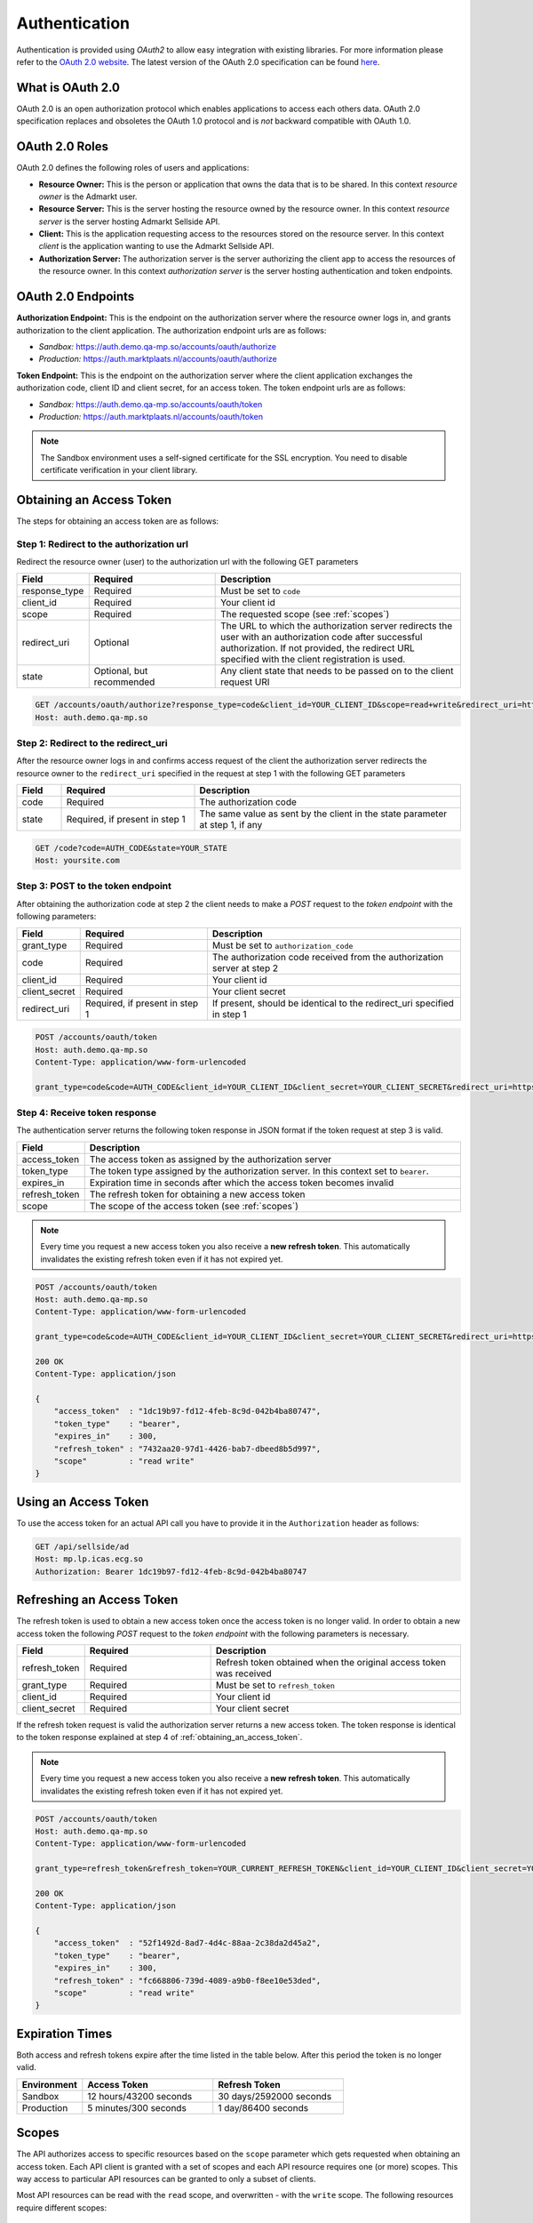 .. index:: Authentication
.. _authentication:

Authentication
==============

Authentication is provided using *OAuth2* to allow easy integration with
existing libraries. For more information please refer to the `OAuth 2.0
website <http://oauth.net/2/>`_. The latest version of the OAuth 2.0
specification can be found `here <http://tools.ietf.org/html/draft-ietf-
oauth-v2-31>`_.

What is OAuth 2.0
-----------------

OAuth 2.0 is an open authorization protocol which enables applications to
access each others data. OAuth 2.0 specification replaces and obsoletes the
OAuth 1.0 protocol and is *not* backward compatible with OAuth 1.0.

.. _oauth2_roles:

OAuth 2.0 Roles
---------------
OAuth 2.0 defines the following roles of users and applications:

* **Resource Owner:** This is the person or application that owns the data
  that is to be shared. In this context *resource owner*
  is the Admarkt user.

* **Resource Server:** This is the server hosting the resource owned by the
  resource owner. In this context *resource server* is the server hosting
  Admarkt Sellside API.

* **Client:** This is the application requesting access to the resources stored
  on the resource server. In this context *client* is the application wanting
  to use the Admarkt Sellside API.

* **Authorization Server:** The authorization server is the server
  authorizing the client app to access the resources of the resource owner.
  In this context *authorization server* is the server hosting authentication
  and token endpoints.

.. _oauth2_endpoints:

OAuth 2.0 Endpoints
-------------------

**Authorization Endpoint:** This is the endpoint on the authorization server
where the resource owner logs in, and grants authorization to the client
application. The authorization endpoint urls are as follows:

* *Sandbox:* https://auth.demo.qa-mp.so/accounts/oauth/authorize
* *Production:* https://auth.marktplaats.nl/accounts/oauth/authorize

**Token Endpoint:**  This is the endpoint on the authorization server
where the client application exchanges the authorization code,
client ID and client secret, for an access token.
The token endpoint urls are as follows:

* *Sandbox:* https://auth.demo.qa-mp.so/accounts/oauth/token
* *Production:* https://auth.marktplaats.nl/accounts/oauth/token

.. note::

    The Sandbox environment uses a self-signed certificate for the
    SSL encryption. You need to disable certificate verification in
    your client library.

.. _obtaining_an_access_token:

Obtaining an Access Token
-------------------------

The steps for obtaining an access token are as follows:

Step 1: Redirect to the authorization url
`````````````````````````````````````````

Redirect the resource owner (user) to the authorization url with the following GET parameters

.. list-table::
 :widths: 10 30 60
 :header-rows: 1

 * - Field
   - Required
   - Description

 * - response_type
   - Required
   - Must be set to ``code``

 * - client_id
   - Required
   - Your client id

 * - scope
   - Required
   - The requested scope (see :ref:`scopes`)

 * - redirect_uri
   - Optional
   - The URL to which the authorization server redirects the user with an authorization
     code after successful authorization. If not provided, the redirect URL specified
     with the client registration is used.

 * - state
   - Optional, but recommended
   - Any client state that needs to be passed on to the client request URI

.. code-block:: http

    GET /accounts/oauth/authorize?response_type=code&client_id=YOUR_CLIENT_ID&scope=read+write&redirect_uri=https://yoursite.com/code&state=YOUR_STATE
    Host: auth.demo.qa-mp.so

Step 2: Redirect to the redirect_uri
````````````````````````````````````

After the resource owner logs in and confirms access request of the client
the authorization server redirects the resource owner to the ``redirect_uri``
specified in the request at step 1 with the following GET parameters

.. list-table::
 :widths: 10 30 60
 :header-rows: 1

 * - Field
   - Required
   - Description

 * - code
   - Required
   - The authorization code

 * - state
   - Required, if present in step 1
   - The same value as sent by the client in the state parameter at step 1, if any

.. code-block:: http

    GET /code?code=AUTH_CODE&state=YOUR_STATE
    Host: yoursite.com

Step 3: POST to the token endpoint
``````````````````````````````````

After obtaining the authorization code at step 2 the client needs to make
a *POST* request to the *token endpoint* with the following parameters:

.. list-table::
 :widths: 10 30 60
 :header-rows: 1

 * - Field
   - Required
   - Description

 * - grant_type
   - Required
   - Must be set to ``authorization_code``

 * - code
   - Required
   - The authorization code received from the authorization server at step 2

 * - client_id
   - Required
   - Your client id

 * - client_secret
   - Required
   - Your client secret

 * - redirect_uri
   - Required, if present in step 1
   - If present, should be identical to the redirect_uri specified in step 1

.. code-block:: http

    POST /accounts/oauth/token
    Host: auth.demo.qa-mp.so
    Content-Type: application/www-form-urlencoded

    grant_type=code&code=AUTH_CODE&client_id=YOUR_CLIENT_ID&client_secret=YOUR_CLIENT_SECRET&redirect_uri=https://yoursite.com/code

Step 4: Receive token response
``````````````````````````````

The authentication server returns the following token response in JSON
format if the token request at step 3 is valid.

.. list-table::
 :widths: 10 60
 :header-rows: 1

 * - Field
   - Description

 * - access_token
   - The access token as assigned by the authorization server

 * - token_type
   - The token type assigned by the authorization server. In this context set to ``bearer``.

 * - expires_in
   - Expiration time in seconds after which the access token becomes invalid

 * - refresh_token
   - The refresh token for obtaining a new access token

 * - scope
   - The scope of the access token (see :ref:`scopes`)

.. note::

    Every time you request a new access token you also receive a **new refresh token**.
    This automatically invalidates the existing refresh token even if it has not
    expired yet.

.. code-block:: http

    POST /accounts/oauth/token
    Host: auth.demo.qa-mp.so
    Content-Type: application/www-form-urlencoded

    grant_type=code&code=AUTH_CODE&client_id=YOUR_CLIENT_ID&client_secret=YOUR_CLIENT_SECRET&redirect_uri=https://yoursite.com/code

    200 OK
    Content-Type: application/json

    {
        "access_token"  : "1dc19b97-fd12-4feb-8c9d-042b4ba80747",
        "token_type"    : "bearer",
        "expires_in"    : 300,
        "refresh_token" : "7432aa20-97d1-4426-bab7-dbeed8b5d997",
        "scope"         : "read write"
    }

.. _using_an_access_token:

Using an Access Token
---------------------

To use the access token for an actual API call you have to provide it in the ``Authorization``
header as follows:

.. code-block:: http

    GET /api/sellside/ad
    Host: mp.lp.icas.ecg.so
    Authorization: Bearer 1dc19b97-fd12-4feb-8c9d-042b4ba80747

.. _refreshing_an_access_token:

Refreshing an Access Token
--------------------------

The refresh token is used to obtain a new access token once the access token is no longer valid.
In order to obtain a new access token the following *POST* request to the *token endpoint*
with the following parameters is necessary.

.. list-table::
 :widths: 10 30 60
 :header-rows: 1

 * - Field
   - Required
   - Description

 * - refresh_token
   - Required
   - Refresh token obtained when the original access token was received

 * - grant_type
   - Required
   - Must be set to ``refresh_token``

 * - client_id
   - Required
   - Your client id

 * - client_secret
   - Required
   - Your client secret

If the refresh token request is valid the authorization server returns a new access token. The token
response is identical to the token response explained at step 4 of :ref:`obtaining_an_access_token`.

.. note::

    Every time you request a new access token you also receive a **new refresh token**.
    This automatically invalidates the existing refresh token even if it has not
    expired yet.

.. code-block:: http

    POST /accounts/oauth/token
    Host: auth.demo.qa-mp.so
    Content-Type: application/www-form-urlencoded

    grant_type=refresh_token&refresh_token=YOUR_CURRENT_REFRESH_TOKEN&client_id=YOUR_CLIENT_ID&client_secret=YOUR_CLIENT_SECRET

    200 OK
    Content-Type: application/json

    {
        "access_token"  : "52f1492d-8ad7-4d4c-88aa-2c38da2d45a2",
        "token_type"    : "bearer",
        "expires_in"    : 300,
        "refresh_token" : "fc668806-739d-4089-a9b0-f8ee10e53ded",
        "scope"         : "read write"
    }

.. _expiration_times:

Expiration Times
----------------

Both access and refresh tokens expire after the time listed in the table below. After this period the token
is no longer valid.

.. list-table::
 :widths: 20  40 40
 :header-rows: 1

 * - Environment
   - Access Token
   - Refresh Token

 * - Sandbox
   - 12 hours/43200 seconds
   - 30 days/2592000 seconds

 * - Production
   - 5 minutes/300 seconds
   - 1 day/86400 seconds

.. _scopes:

Scopes
------

The API authorizes access to specific resources based on the ``scope`` parameter which gets requested when obtaining
an access token. Each API client is granted with a set of scopes and each API resource requires one (or more) scopes.
This way access to particular API resources can be granted to only a subset of clients.

Most API resources can be read with the ``read`` scope, and overwritten - with the ``write`` scope. The following
resources require different scopes:

 * :ref:`get_report_v2` of :ref:`get_report` requires ``report`` scope
 * :ref:`get_image` and :ref:`post_image` require ``image`` scope
